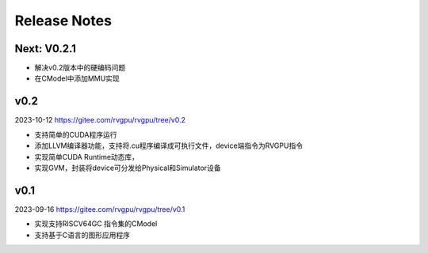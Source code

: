 Release Notes
=======================

Next: V0.2.1
#######################

- 解决v0.2版本中的硬编码问题
- 在CModel中添加MMU实现

v0.2
#######################
2023-10-12 
https://gitee.com/rvgpu/rvgpu/tree/v0.2

- 支持简单的CUDA程序运行
- 添加LLVM编译器功能，支持将.cu程序编译成可执行文件，device端指令为RVGPU指令
- 实现简单CUDA Runtime动态库，
- 实现GVM，封装将device可分发给Physical和Simulator设备

v0.1  
#######################
2023-09-16 
https://gitee.com/rvgpu/rvgpu/tree/v0.1

- 实现支持RISCV64GC 指令集的CModel
- 支持基于C语言的图形应用程序